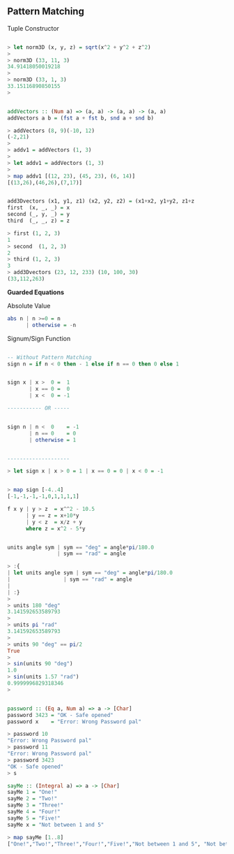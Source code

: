 ** Pattern Matching

Tuple Constructor

#+BEGIN_SRC haskell

> let norm3D (x, y, z) = sqrt(x^2 + y^2 + z^2)
> 
> norm3D (33, 11, 3)
34.91418050019218
> 
> norm3D (33, 1, 3)
33.15116890850155
> 
#+END_SRC

#+BEGIN_SRC haskell

addVectors :: (Num a) => (a, a) -> (a, a) -> (a, a)
addVectors a b = (fst a + fst b, snd a + snd b)

> addVectors (8, 9)(-10, 12)
(-2,21)
> 
> addv1 = addVectors (1, 3)
> 
> let addv1 = addVectors (1, 3)
> 
> map addv1 [(12, 23), (45, 23), (6, 14)]
[(13,26),(46,26),(7,17)]
#+END_SRC

#+BEGIN_SRC haskell

add3Dvectors (x1, y1, z1) (x2, y2, z2) = (x1+x2, y1+y2, z1+z
first  (x, _, _) = x
second (_, y, _) = y
third  (_, _, z) = z

> first (1, 2, 3)
1
> second  (1, 2, 3)
2
> third (1, 2, 3)
3   
> add3Dvectors (23, 12, 233) (10, 100, 30)
(33,112,263)
#+END_SRC

*Guarded Equations*

Absolute Value

#+BEGIN_SRC haskell
abs n | n >=0 = n
      | otherwise = -n
#+END_SRC

Signum/Sign Function

#+BEGIN_SRC haskell

-- Without Pattern Matching
sign n = if n < 0 then - 1 else if n == 0 then 0 else 1


sign x | x >  0 =  1
       | x == 0 =  0 
       | x <  0 = -1

----------- OR -----


sign n | n <  0    = -1
       | n == 0    = 0
       | otherwise = 1


--------------------

> let sign x | x > 0 = 1 | x == 0 = 0 | x < 0 = -1


> map sign [-4..4]
[-1,-1,-1,-1,0,1,1,1,1]

#+END_SRC

#+BEGIN_SRC haskell
f x y | y > z  = x^^2 - 10.5
      | y == z = x+10*y
      | y < z  = x/z + y
      where z = x^2 - 5*y

#+END_SRC

#+BEGIN_SRC haskell

units angle sym | sym == "deg" = angle*pi/180.0
                | sym == "rad" = angle

> :{
| let units angle sym | sym == "deg" = angle*pi/180.0
|                 | sym == "rad" = angle
| 
| :}
> 
> units 180 "deg"
3.141592653589793
> 
> units pi "rad"
3.141592653589793
> 
> units 90 "deg" == pi/2
True
> 
> sin(units 90 "deg")
1.0
> sin(units 1.57 "rad")
0.9999996829318346
> 
#+END_SRC

#+BEGIN_SRC haskell

password :: (Eq a, Num a) => a -> [Char]
password 3423 = "OK - Safe opened"
password x    = "Error: Wrong Password pal"

> password 10
"Error: Wrong Password pal"
> password 11
"Error: Wrong Password pal"
> password 3423
"OK - Safe opened"
> s
#+END_SRC

#+BEGIN_SRC haskell
sayMe :: (Integral a) => a -> [Char]
sayMe 1 = "One!"  
sayMe 2 = "Two!"  
sayMe 3 = "Three!"  
sayMe 4 = "Four!"  
sayMe 5 = "Five!"  
sayMe x = "Not between 1 and 5" 

> map sayMe [1..8]
["One!","Two!","Three!","Four!","Five!","Not between 1 and 5", "Not between 1 and 5","Not between 1 and 5"]


#+END_SRC
